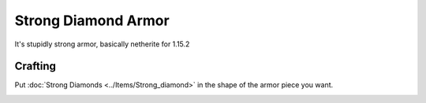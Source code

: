 ====================
Strong Diamond Armor
====================

It's stupidly strong armor, basically netherite for 1.15.2

Crafting
========
Put :doc:`Strong Diamonds <../Items/Strong_diamond>` in the shape of the armor piece you want.

.. image:: ../.static/rdiamond_helmet_crafting.png
  :width: 500
  :alt: A Strong Diamond piece

.. image:: ../.static/rdiamond_chestplate_crafting.png
  :width: 500
  :alt: A Strong Diamond piece

.. image:: ../.static/rdiamond_leggings_crafting.png
  :width: 500
  :alt: A Strong Diamond piece

.. image:: ../.static/rdiamond_boots_crafting.png
  :width: 500
  :alt: A Strong Diamond piece